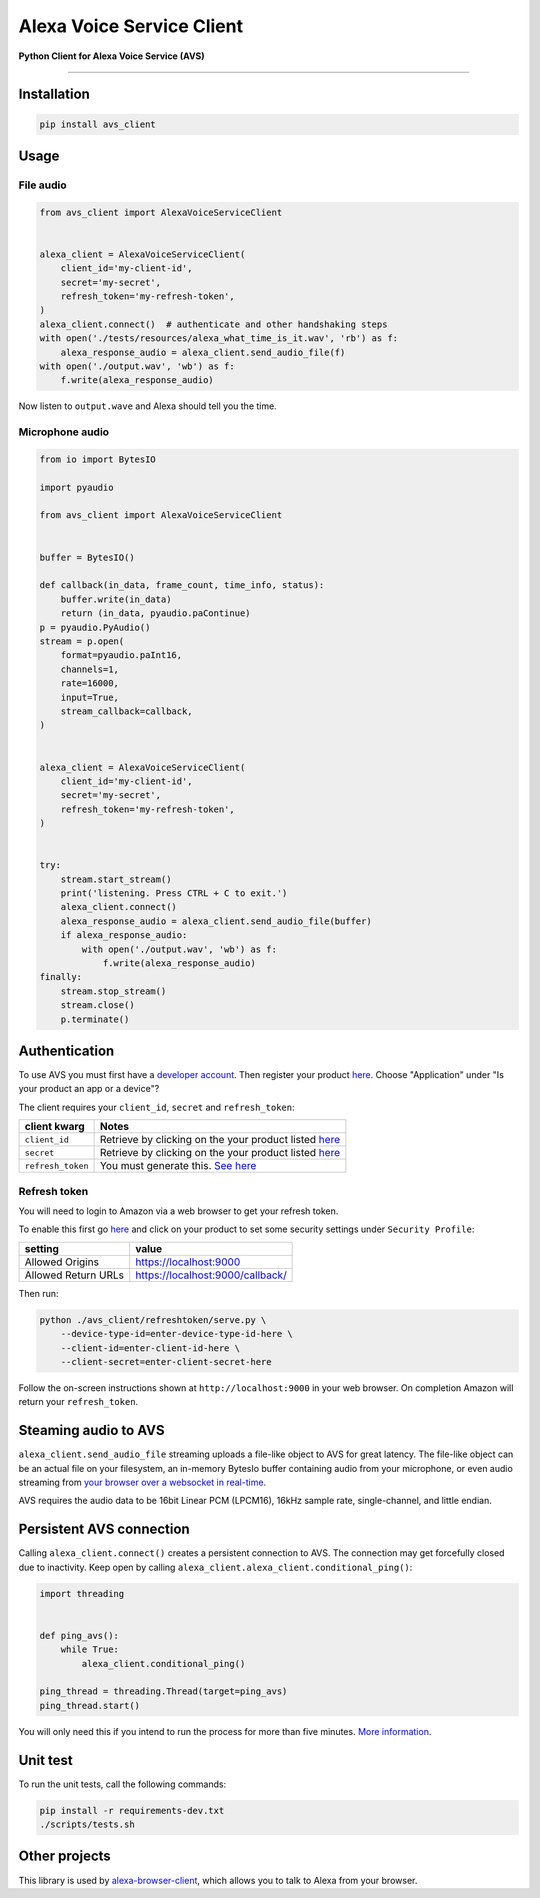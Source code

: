 Alexa Voice Service Client
==========================

|code-climate-image| |circle-ci-image| |codecov-image|

**Python Client for Alexa Voice Service (AVS)**

--------------

Installation
------------

.. code:: sh

    pip install avs_client

Usage
-----

File audio
~~~~~~~~~~

.. code:: py

    from avs_client import AlexaVoiceServiceClient


    alexa_client = AlexaVoiceServiceClient(
        client_id='my-client-id',
        secret='my-secret',
        refresh_token='my-refresh-token',
    )
    alexa_client.connect()  # authenticate and other handshaking steps
    with open('./tests/resources/alexa_what_time_is_it.wav', 'rb') as f:
        alexa_response_audio = alexa_client.send_audio_file(f)
    with open('./output.wav', 'wb') as f:
        f.write(alexa_response_audio)

Now listen to ``output.wave`` and Alexa should tell you the time.

Microphone audio
~~~~~~~~~~~~~~~~

.. code:: py

    from io import BytesIO

    import pyaudio

    from avs_client import AlexaVoiceServiceClient


    buffer = BytesIO()

    def callback(in_data, frame_count, time_info, status):
        buffer.write(in_data)
        return (in_data, pyaudio.paContinue)
    p = pyaudio.PyAudio()
    stream = p.open(
        format=pyaudio.paInt16,
        channels=1,
        rate=16000,
        input=True,
        stream_callback=callback,
    )


    alexa_client = AlexaVoiceServiceClient(
        client_id='my-client-id',
        secret='my-secret',
        refresh_token='my-refresh-token',
    )


    try:
        stream.start_stream()
        print('listening. Press CTRL + C to exit.')
        alexa_client.connect()
        alexa_response_audio = alexa_client.send_audio_file(buffer)
        if alexa_response_audio:
            with open('./output.wav', 'wb') as f:
                f.write(alexa_response_audio)
    finally:
        stream.stop_stream()
        stream.close()
        p.terminate()

Authentication
--------------

To use AVS you must first have a `developer
account <http://developer.amazon.com>`__. Then register your product
`here <https://developer.amazon.com/avs/home.html#/avs/products/new>`__.
Choose "Application" under "Is your product an app or a device"?

The client requires your ``client_id``, ``secret`` and
``refresh_token``:

+---------------------+-------------------------------------------------------------------------------------------------------------------+
| client kwarg        | Notes                                                                                                             |
+=====================+===================================================================================================================+
| ``client_id``       | Retrieve by clicking on the your product listed `here <https://developer.amazon.com/avs/home.html#/avs/home>`__   |
+---------------------+-------------------------------------------------------------------------------------------------------------------+
| ``secret``          | Retrieve by clicking on the your product listed `here <https://developer.amazon.com/avs/home.html#/avs/home>`__   |
+---------------------+-------------------------------------------------------------------------------------------------------------------+
| ``refresh_token``   | You must generate this. `See here <#refresh-token>`__                                                             |
+---------------------+-------------------------------------------------------------------------------------------------------------------+

Refresh token
~~~~~~~~~~~~~

You will need to login to Amazon via a web browser to get your refresh
token.

To enable this first go
`here <https://developer.amazon.com/avs/home.html#/avs/home>`__ and
click on your product to set some security settings under
``Security Profile``:

+-----------------------+------------------------------------+
| setting               | value                              |
+=======================+====================================+
| Allowed Origins       | https://localhost:9000             |
+-----------------------+------------------------------------+
| Allowed Return URLs   | https://localhost:9000/callback/   |
+-----------------------+------------------------------------+

Then run:

.. code:: sh

    python ./avs_client/refreshtoken/serve.py \
        --device-type-id=enter-device-type-id-here \
        --client-id=enter-client-id-here \
        --client-secret=enter-client-secret-here

Follow the on-screen instructions shown at ``http://localhost:9000`` in
your web browser. On completion Amazon will return your
``refresh_token``.

Steaming audio to AVS
---------------------

``alexa_client.send_audio_file`` streaming uploads a file-like object to
AVS for great latency. The file-like object can be an actual file on
your filesystem, an in-memory BytesIo buffer containing audio from your
microphone, or even audio streaming from `your browser over a websocket
in real-time <https://github.com/richtier/alexa-browser-client>`__.

AVS requires the audio data to be 16bit Linear PCM (LPCM16), 16kHz
sample rate, single-channel, and little endian.

Persistent AVS connection
-------------------------

Calling ``alexa_client.connect()`` creates a persistent connection to
AVS. The connection may get forcefully closed due to inactivity. Keep
open by calling ``alexa_client.alexa_client.conditional_ping()``:

.. code:: py

    import threading


    def ping_avs():
        while True:
            alexa_client.conditional_ping()

    ping_thread = threading.Thread(target=ping_avs)
    ping_thread.start()

You will only need this if you intend to run the process for more than
five minutes. `More
information <https://developer.amazon.com/public/solutions/alexa/alexa-voice-service/docs/managing-an-http-2-connection>`__.

Unit test
---------

To run the unit tests, call the following commands:

.. code:: sh

    pip install -r requirements-dev.txt
    ./scripts/tests.sh

Other projects
--------------

This library is used by
`alexa-browser-client <https://github.com/richtier/alexa-browser-client>`__,
which allows you to talk to Alexa from your browser.

.. |code-climate-image| image:: https://codeclimate.com/github/richtier/alexa-voice-service-client/badges/gpa.svg
   :target: https://codeclimate.com/github/richtier/alexa-voice-service-client
.. |circle-ci-image| image:: https://circleci.com/gh/richtier/alexa-voice-service-client/tree/master.svg?style=svg
   :target: https://circleci.com/gh/richtier/alexa-voice-service-client/tree/master
.. |codecov-image| image:: https://codecov.io/gh/richtier/alexa-voice-service-client/branch/master/graph/badge.svg
   :target: https://codecov.io/gh/richtier/alexa-voice-service-client


